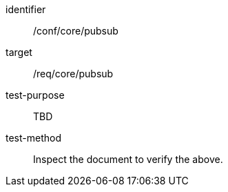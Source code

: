 [[ats_pubsub]]
[abstract_test]
====
[%metadata]
identifier:: /conf/core/pubsub
target:: /req/core/pubsub
test-purpose:: TBD
test-method:: Inspect the document to verify the above.
====